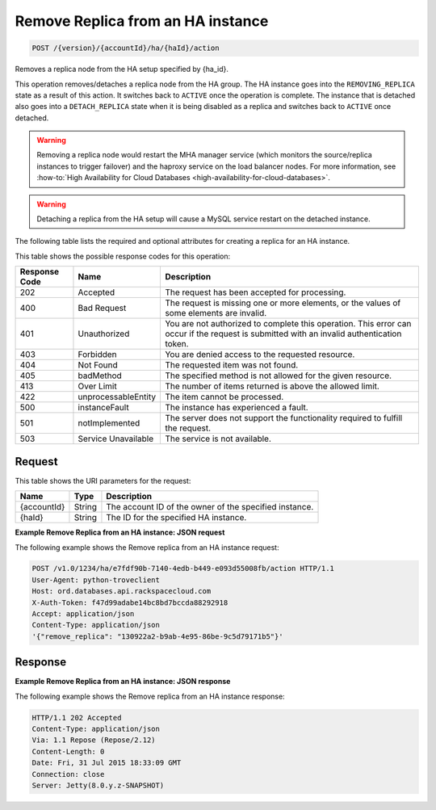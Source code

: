 .. _post-remove-replica-from-an-ha-instance-version-accountid-ha-haid-action:

Remove Replica from an HA instance
~~~~~~~~~~~~~~~~~~~~~~~~~~~~~~~~~~

.. code::

    POST /{version}/{accountId}/ha/{haId}/action

Removes a replica node from the HA setup specified by {ha_id}.

This operation removes/detaches a replica node from the HA group. The HA
instance goes into the ``REMOVING_REPLICA`` state as a result of this action.
It switches back to ``ACTIVE`` once the operation is complete. The instance
that is detached also goes into a ``DETACH_REPLICA`` state when it is being
disabled as a replica and switches back to ``ACTIVE`` once detached.

.. warning::
   Removing a replica node would restart the MHA manager service (which
   monitors the source/replica instances to trigger failover) and the haproxy
   service on the load balancer nodes. For more information, see
   :how-to:`High Availability for Cloud Databases <high-availability-for-cloud-databases>`.

.. warning::
   Detaching a replica from the HA setup will cause a MySQL service restart on
   the detached instance.

The following table lists the required and optional attributes for creating a
replica for an HA instance.

This table shows the possible response codes for this operation:

+--------------------------+-------------------------+-------------------------+
|Response Code             |Name                     |Description              |
+==========================+=========================+=========================+
|202                       |Accepted                 |The request has been     |
|                          |                         |accepted for processing. |
+--------------------------+-------------------------+-------------------------+
|400                       |Bad Request              |The request is missing   |
|                          |                         |one or more elements, or |
|                          |                         |the values of some       |
|                          |                         |elements are invalid.    |
+--------------------------+-------------------------+-------------------------+
|401                       |Unauthorized             |You are not authorized   |
|                          |                         |to complete this         |
|                          |                         |operation. This error    |
|                          |                         |can occur if the request |
|                          |                         |is submitted with an     |
|                          |                         |invalid authentication   |
|                          |                         |token.                   |
+--------------------------+-------------------------+-------------------------+
|403                       |Forbidden                |You are denied access to |
|                          |                         |the requested resource.  |
+--------------------------+-------------------------+-------------------------+
|404                       |Not Found                |The requested item was   |
|                          |                         |not found.               |
+--------------------------+-------------------------+-------------------------+
|405                       |badMethod                |The specified method is  |
|                          |                         |not allowed for the      |
|                          |                         |given resource.          |
+--------------------------+-------------------------+-------------------------+
|413                       |Over Limit               |The number of items      |
|                          |                         |returned is above the    |
|                          |                         |allowed limit.           |
+--------------------------+-------------------------+-------------------------+
|422                       |unprocessableEntity      |The item cannot be       |
|                          |                         |processed.               |
+--------------------------+-------------------------+-------------------------+
|500                       |instanceFault            |The instance has         |
|                          |                         |experienced a fault.     |
+--------------------------+-------------------------+-------------------------+
|501                       |notImplemented           |The server does not      |
|                          |                         |support the              |
|                          |                         |functionality required   |
|                          |                         |to fulfill the request.  |
+--------------------------+-------------------------+-------------------------+
|503                       |Service Unavailable      |The service is not       |
|                          |                         |available.               |
+--------------------------+-------------------------+-------------------------+

Request
-------

This table shows the URI parameters for the request:

+--------------------------+-------------------------+-------------------------+
|Name                      |Type                     |Description              |
+==========================+=========================+=========================+
|{accountId}               |String                   |The account ID of the    |
|                          |                         |owner of the specified   |
|                          |                         |instance.                |
+--------------------------+-------------------------+-------------------------+
|{haId}                    |String                   |The ID for the specified |
|                          |                         |HA instance.             |
+--------------------------+-------------------------+-------------------------+

**Example Remove Replica from an HA instance: JSON request**

The following example shows the Remove replica from an HA instance request:

.. code::

   POST /v1.0/1234/ha/e7fdf90b-7140-4edb-b449-e093d55008fb/action HTTP/1.1
   User-Agent: python-troveclient
   Host: ord.databases.api.rackspacecloud.com
   X-Auth-Token: f47d99adabe14bc8bd7bccda88292918
   Accept: application/json
   Content-Type: application/json
   '{"remove_replica": "130922a2-b9ab-4e95-86be-9c5d79171b5"}'

Response
--------

**Example Remove Replica from an HA instance: JSON response**

The following example shows the Remove replica from an HA instance response:

.. code::

   HTTP/1.1 202 Accepted
   Content-Type: application/json
   Via: 1.1 Repose (Repose/2.12)
   Content-Length: 0
   Date: Fri, 31 Jul 2015 18:33:09 GMT
   Connection: close
   Server: Jetty(8.0.y.z-SNAPSHOT)
